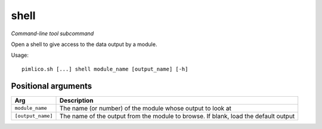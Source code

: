 .. _command_shell:

shell
~~~~~


*Command-line tool subcommand*

Open a shell to give access to the data output by a module.


Usage:

::

    pimlico.sh [...] shell module_name [output_name] [-h]


Positional arguments
====================

+-------------------+-------------------------------------------------------------------------------------+
| Arg               | Description                                                                         |
+===================+=====================================================================================+
| ``module_name``   | The name (or number) of the module whose output to look at                          |
+-------------------+-------------------------------------------------------------------------------------+
| ``[output_name]`` | The name of the output from the module to browse. If blank, load the default output |
+-------------------+-------------------------------------------------------------------------------------+

